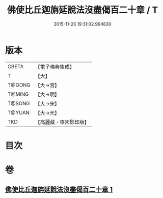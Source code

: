 #+TITLE: 佛使比丘迦旃延說法沒盡偈百二十章 / T
#+DATE: 2015-11-26 19:31:02.994830
* 版本
 |     CBETA|【電子佛典集成】|
 |         T|【大】     |
 |    T@GONG|【大→宮】   |
 |    T@MING|【大→明】   |
 |    T@SONG|【大→宋】   |
 |    T@YUAN|【大→元】   |
 |       TKD|【高麗藏・東國影印版】|

* 目次
* 卷
** [[file:KR6r0004_001.txt][佛使比丘迦旃延說法沒盡偈百二十章 1]]
